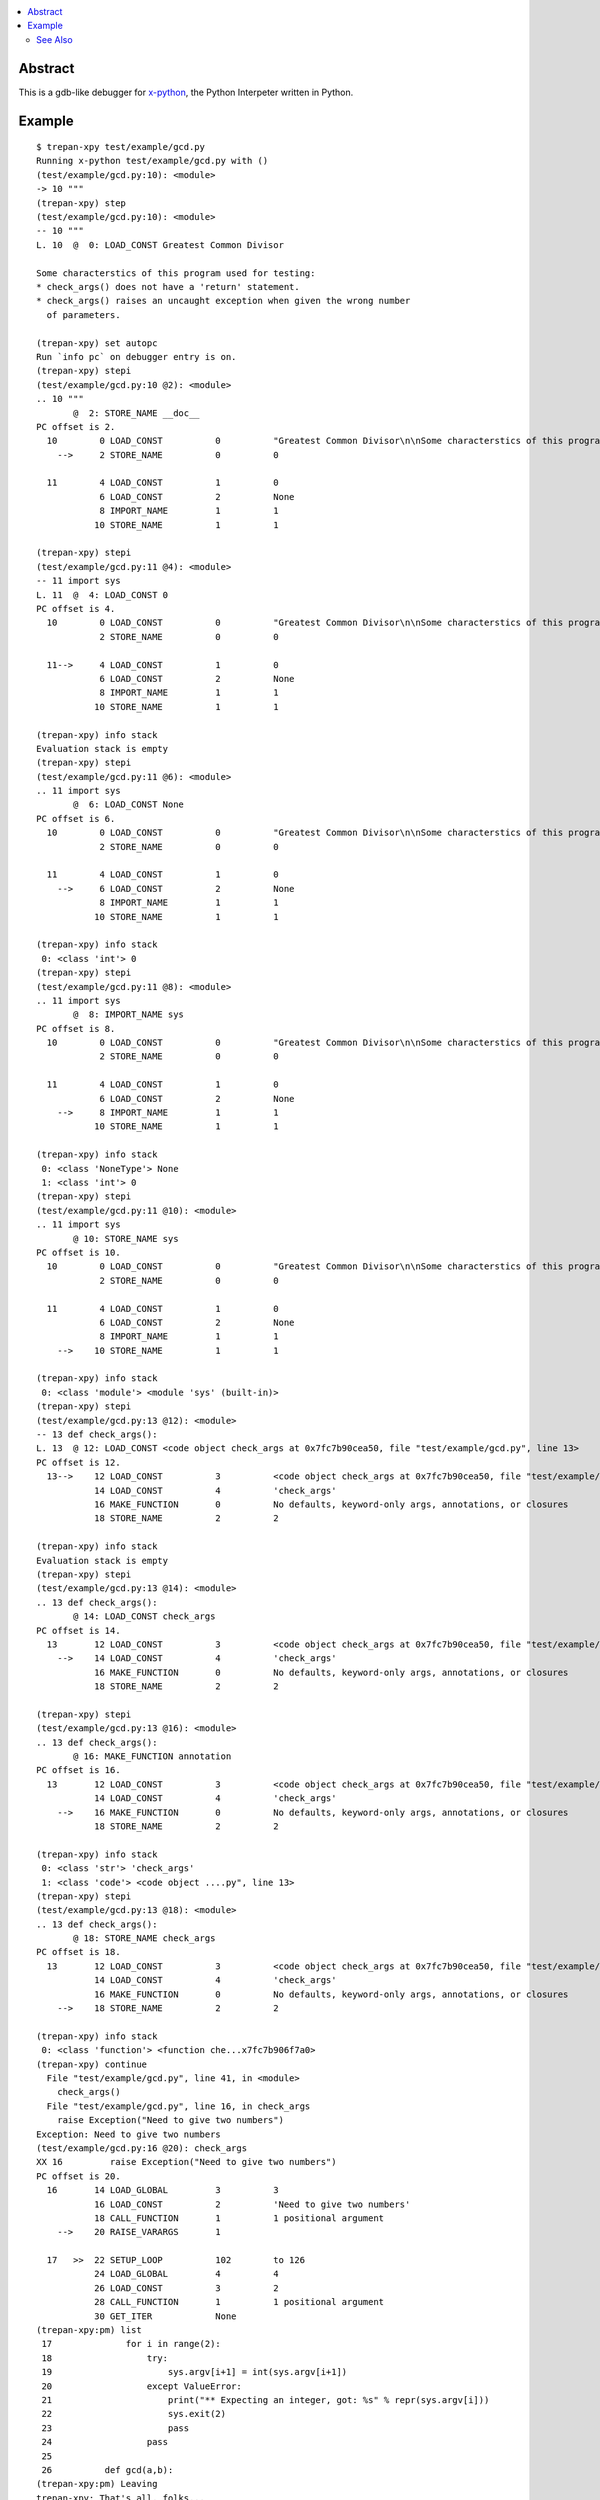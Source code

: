 .. contents:: :local:

Abstract
========

This is a gdb-like debugger for `x-python <https://github.com/rocky/x-python>`_, the Python Interpeter written in Python.

Example
=======

::

   $ trepan-xpy test/example/gcd.py
   Running x-python test/example/gcd.py with ()
   (test/example/gcd.py:10): <module>
   -> 10 """
   (trepan-xpy) step
   (test/example/gcd.py:10): <module>
   -- 10 """
   L. 10  @  0: LOAD_CONST Greatest Common Divisor

   Some characterstics of this program used for testing:
   * check_args() does not have a 'return' statement.
   * check_args() raises an uncaught exception when given the wrong number
     of parameters.

   (trepan-xpy) set autopc
   Run `info pc` on debugger entry is on.
   (trepan-xpy) stepi
   (test/example/gcd.py:10 @2): <module>
   .. 10 """
          @  2: STORE_NAME __doc__
   PC offset is 2.
     10        0 LOAD_CONST          0          "Greatest Common Divisor\n\nSome characterstics of this program used for testing: * check_args() does\nnot have a 'return' statement.\n\n* check_args() raises an uncaught exception when given the wrong number\n  of parameters.\n\n"
       -->     2 STORE_NAME          0          0

     11        4 LOAD_CONST          1          0
               6 LOAD_CONST          2          None
               8 IMPORT_NAME         1          1
              10 STORE_NAME          1          1

   (trepan-xpy) stepi
   (test/example/gcd.py:11 @4): <module>
   -- 11 import sys
   L. 11  @  4: LOAD_CONST 0
   PC offset is 4.
     10        0 LOAD_CONST          0          "Greatest Common Divisor\n\nSome characterstics of this program used for testing: * check_args() does\nnot have a 'return' statement.\n\n* check_args() raises an uncaught exception when given the wrong number\n  of parameters.\n\n"
               2 STORE_NAME          0          0

     11-->     4 LOAD_CONST          1          0
               6 LOAD_CONST          2          None
               8 IMPORT_NAME         1          1
              10 STORE_NAME          1          1

   (trepan-xpy) info stack
   Evaluation stack is empty
   (trepan-xpy) stepi
   (test/example/gcd.py:11 @6): <module>
   .. 11 import sys
          @  6: LOAD_CONST None
   PC offset is 6.
     10        0 LOAD_CONST          0          "Greatest Common Divisor\n\nSome characterstics of this program used for testing: * check_args() does\nnot have a 'return' statement.\n\n* check_args() raises an uncaught exception when given the wrong number\n  of parameters.\n\n"
               2 STORE_NAME          0          0

     11        4 LOAD_CONST          1          0
       -->     6 LOAD_CONST          2          None
               8 IMPORT_NAME         1          1
              10 STORE_NAME          1          1

   (trepan-xpy) info stack
    0: <class 'int'> 0
   (trepan-xpy) stepi
   (test/example/gcd.py:11 @8): <module>
   .. 11 import sys
          @  8: IMPORT_NAME sys
   PC offset is 8.
     10        0 LOAD_CONST          0          "Greatest Common Divisor\n\nSome characterstics of this program used for testing: * check_args() does\nnot have a 'return' statement.\n\n* check_args() raises an uncaught exception when given the wrong number\n  of parameters.\n\n"
               2 STORE_NAME          0          0

     11        4 LOAD_CONST          1          0
               6 LOAD_CONST          2          None
       -->     8 IMPORT_NAME         1          1
              10 STORE_NAME          1          1

   (trepan-xpy) info stack
    0: <class 'NoneType'> None
    1: <class 'int'> 0
   (trepan-xpy) stepi
   (test/example/gcd.py:11 @10): <module>
   .. 11 import sys
          @ 10: STORE_NAME sys
   PC offset is 10.
     10        0 LOAD_CONST          0          "Greatest Common Divisor\n\nSome characterstics of this program used for testing: * check_args() does\nnot have a 'return' statement.\n\n* check_args() raises an uncaught exception when given the wrong number\n  of parameters.\n\n"
               2 STORE_NAME          0          0

     11        4 LOAD_CONST          1          0
               6 LOAD_CONST          2          None
               8 IMPORT_NAME         1          1
       -->    10 STORE_NAME          1          1

   (trepan-xpy) info stack
    0: <class 'module'> <module 'sys' (built-in)>
   (trepan-xpy) stepi
   (test/example/gcd.py:13 @12): <module>
   -- 13 def check_args():
   L. 13  @ 12: LOAD_CONST <code object check_args at 0x7fc7b90cea50, file "test/example/gcd.py", line 13>
   PC offset is 12.
     13-->    12 LOAD_CONST          3          <code object check_args at 0x7fc7b90cea50, file "test/example/gcd.py", line 13>
              14 LOAD_CONST          4          'check_args'
              16 MAKE_FUNCTION       0          No defaults, keyword-only args, annotations, or closures
              18 STORE_NAME          2          2

   (trepan-xpy) info stack
   Evaluation stack is empty
   (trepan-xpy) stepi
   (test/example/gcd.py:13 @14): <module>
   .. 13 def check_args():
          @ 14: LOAD_CONST check_args
   PC offset is 14.
     13       12 LOAD_CONST          3          <code object check_args at 0x7fc7b90cea50, file "test/example/gcd.py", line 13>
       -->    14 LOAD_CONST          4          'check_args'
              16 MAKE_FUNCTION       0          No defaults, keyword-only args, annotations, or closures
              18 STORE_NAME          2          2

   (trepan-xpy) stepi
   (test/example/gcd.py:13 @16): <module>
   .. 13 def check_args():
          @ 16: MAKE_FUNCTION annotation
   PC offset is 16.
     13       12 LOAD_CONST          3          <code object check_args at 0x7fc7b90cea50, file "test/example/gcd.py", line 13>
              14 LOAD_CONST          4          'check_args'
       -->    16 MAKE_FUNCTION       0          No defaults, keyword-only args, annotations, or closures
              18 STORE_NAME          2          2

   (trepan-xpy) info stack
    0: <class 'str'> 'check_args'
    1: <class 'code'> <code object ....py", line 13>
   (trepan-xpy) stepi
   (test/example/gcd.py:13 @18): <module>
   .. 13 def check_args():
          @ 18: STORE_NAME check_args
   PC offset is 18.
     13       12 LOAD_CONST          3          <code object check_args at 0x7fc7b90cea50, file "test/example/gcd.py", line 13>
              14 LOAD_CONST          4          'check_args'
              16 MAKE_FUNCTION       0          No defaults, keyword-only args, annotations, or closures
       -->    18 STORE_NAME          2          2

   (trepan-xpy) info stack
    0: <class 'function'> <function che...x7fc7b906f7a0>
   (trepan-xpy) continue
     File "test/example/gcd.py", line 41, in <module>
       check_args()
     File "test/example/gcd.py", line 16, in check_args
       raise Exception("Need to give two numbers")
   Exception: Need to give two numbers
   (test/example/gcd.py:16 @20): check_args
   XX 16         raise Exception("Need to give two numbers")
   PC offset is 20.
     16       14 LOAD_GLOBAL         3          3
              16 LOAD_CONST          2          'Need to give two numbers'
              18 CALL_FUNCTION       1          1 positional argument
       -->    20 RAISE_VARARGS       1

     17   >>  22 SETUP_LOOP          102        to 126
              24 LOAD_GLOBAL         4          4
              26 LOAD_CONST          3          2
              28 CALL_FUNCTION       1          1 positional argument
              30 GET_ITER            None
   (trepan-xpy:pm) list
    17    	    for i in range(2):
    18    	        try:
    19    	            sys.argv[i+1] = int(sys.argv[i+1])
    20    	        except ValueError:
    21    	            print("** Expecting an integer, got: %s" % repr(sys.argv[i]))
    22    	            sys.exit(2)
    23    	            pass
    24    	        pass
    25
    26    	def gcd(a,b):
   (trepan-xpy:pm) Leaving
   trepan-xpy: That's all, folks...


See Also
--------

* trepan3_ : trepan debugger for Python 3.x

.. _trepan3: https://github.com/rocky/python3-trepan
